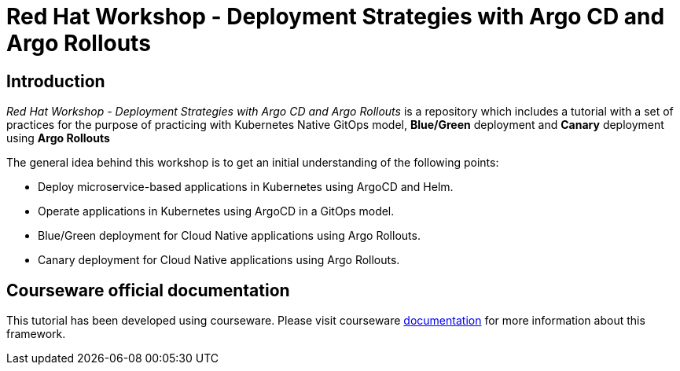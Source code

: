 # Red Hat Workshop - Deployment Strategies with Argo CD and Argo Rollouts

## Introduction 

_Red Hat Workshop - Deployment Strategies with Argo CD and Argo Rollouts_ is a repository which includes a tutorial with a set of practices for the purpose of practicing with Kubernetes Native GitOps model, *Blue/Green* deployment and *Canary* deployment using *Argo Rollouts*

The general idea behind this workshop is to get an initial understanding of the following points:

- Deploy microservice-based applications in Kubernetes using ArgoCD and Helm.
- Operate applications in Kubernetes using ArgoCD in a GitOps model.
- Blue/Green deployment for Cloud Native applications using Argo Rollouts.
- Canary deployment for Cloud Native applications using Argo Rollouts.

## Courseware official documentation

This tutorial has been developed using courseware. Please visit courseware https://redhat-scholars.github.io/build-course[documentation] for more information about this framework.


